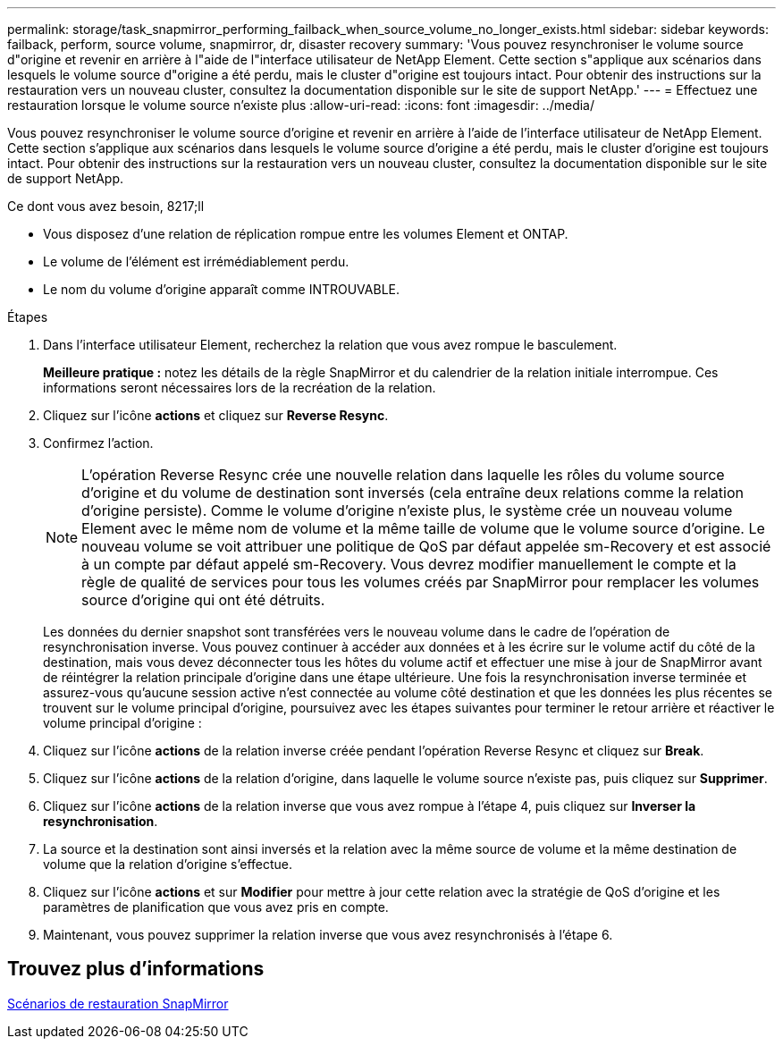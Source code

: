 ---
permalink: storage/task_snapmirror_performing_failback_when_source_volume_no_longer_exists.html 
sidebar: sidebar 
keywords: failback, perform, source volume, snapmirror, dr, disaster recovery 
summary: 'Vous pouvez resynchroniser le volume source d"origine et revenir en arrière à l"aide de l"interface utilisateur de NetApp Element. Cette section s"applique aux scénarios dans lesquels le volume source d"origine a été perdu, mais le cluster d"origine est toujours intact. Pour obtenir des instructions sur la restauration vers un nouveau cluster, consultez la documentation disponible sur le site de support NetApp.' 
---
= Effectuez une restauration lorsque le volume source n'existe plus
:allow-uri-read: 
:icons: font
:imagesdir: ../media/


[role="lead"]
Vous pouvez resynchroniser le volume source d'origine et revenir en arrière à l'aide de l'interface utilisateur de NetApp Element. Cette section s'applique aux scénarios dans lesquels le volume source d'origine a été perdu, mais le cluster d'origine est toujours intact. Pour obtenir des instructions sur la restauration vers un nouveau cluster, consultez la documentation disponible sur le site de support NetApp.

.Ce dont vous avez besoin, 8217;ll
* Vous disposez d'une relation de réplication rompue entre les volumes Element et ONTAP.
* Le volume de l'élément est irrémédiablement perdu.
* Le nom du volume d'origine apparaît comme INTROUVABLE.


.Étapes
. Dans l'interface utilisateur Element, recherchez la relation que vous avez rompue le basculement.
+
*Meilleure pratique :* notez les détails de la règle SnapMirror et du calendrier de la relation initiale interrompue. Ces informations seront nécessaires lors de la recréation de la relation.

. Cliquez sur l'icône *actions* et cliquez sur *Reverse Resync*.
. Confirmez l'action.
+

NOTE: L'opération Reverse Resync crée une nouvelle relation dans laquelle les rôles du volume source d'origine et du volume de destination sont inversés (cela entraîne deux relations comme la relation d'origine persiste). Comme le volume d'origine n'existe plus, le système crée un nouveau volume Element avec le même nom de volume et la même taille de volume que le volume source d'origine. Le nouveau volume se voit attribuer une politique de QoS par défaut appelée sm-Recovery et est associé à un compte par défaut appelé sm-Recovery. Vous devrez modifier manuellement le compte et la règle de qualité de services pour tous les volumes créés par SnapMirror pour remplacer les volumes source d'origine qui ont été détruits.

+
Les données du dernier snapshot sont transférées vers le nouveau volume dans le cadre de l'opération de resynchronisation inverse. Vous pouvez continuer à accéder aux données et à les écrire sur le volume actif du côté de la destination, mais vous devez déconnecter tous les hôtes du volume actif et effectuer une mise à jour de SnapMirror avant de réintégrer la relation principale d'origine dans une étape ultérieure. Une fois la resynchronisation inverse terminée et assurez-vous qu'aucune session active n'est connectée au volume côté destination et que les données les plus récentes se trouvent sur le volume principal d'origine, poursuivez avec les étapes suivantes pour terminer le retour arrière et réactiver le volume principal d'origine :

. Cliquez sur l'icône *actions* de la relation inverse créée pendant l'opération Reverse Resync et cliquez sur *Break*.
. Cliquez sur l'icône *actions* de la relation d'origine, dans laquelle le volume source n'existe pas, puis cliquez sur *Supprimer*.
. Cliquez sur l'icône *actions* de la relation inverse que vous avez rompue à l'étape 4, puis cliquez sur *Inverser la resynchronisation*.
. La source et la destination sont ainsi inversés et la relation avec la même source de volume et la même destination de volume que la relation d'origine s'effectue.
. Cliquez sur l'icône *actions* et sur *Modifier* pour mettre à jour cette relation avec la stratégie de QoS d'origine et les paramètres de planification que vous avez pris en compte.
. Maintenant, vous pouvez supprimer la relation inverse que vous avez resynchronisés à l'étape 6.




== Trouvez plus d'informations

xref:concept_snapmirror_failback_scenarios.adoc[Scénarios de restauration SnapMirror]
